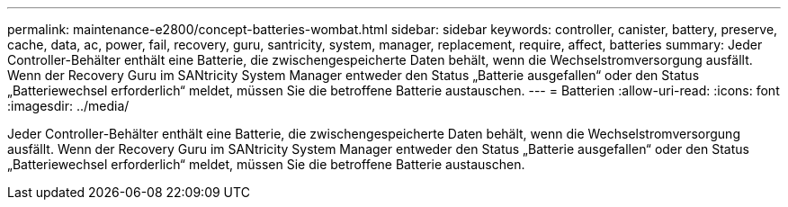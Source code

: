 ---
permalink: maintenance-e2800/concept-batteries-wombat.html 
sidebar: sidebar 
keywords: controller, canister, battery, preserve, cache, data, ac, power, fail, recovery, guru, santricity, system, manager, replacement, require, affect, batteries 
summary: Jeder Controller-Behälter enthält eine Batterie, die zwischengespeicherte Daten behält, wenn die Wechselstromversorgung ausfällt. Wenn der Recovery Guru im SANtricity System Manager entweder den Status „Batterie ausgefallen“ oder den Status „Batteriewechsel erforderlich“ meldet, müssen Sie die betroffene Batterie austauschen. 
---
= Batterien
:allow-uri-read: 
:icons: font
:imagesdir: ../media/


[role="lead"]
Jeder Controller-Behälter enthält eine Batterie, die zwischengespeicherte Daten behält, wenn die Wechselstromversorgung ausfällt. Wenn der Recovery Guru im SANtricity System Manager entweder den Status „Batterie ausgefallen“ oder den Status „Batteriewechsel erforderlich“ meldet, müssen Sie die betroffene Batterie austauschen.
